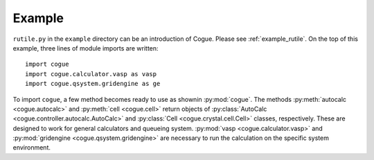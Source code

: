 Example
========

``rutile.py`` in the ``example`` directory can be an introduction of
Cogue. Please see :ref:`example_rutile`. On the top of this example,
three lines of module imports are written::

   import cogue
   import cogue.calculator.vasp as vasp
   import cogue.qsystem.gridengine as ge

To import ``cogue``, a few method becomes ready to use as shownin
:py:mod:`cogue`. The methods :py:meth:`autocalc <cogue.autocalc>` and
:py:meth:`cell <cogue.cell>` return objects of
:py:class:`AutoCalc <cogue.controller.autocalc.AutoCalc>` and
:py:class:`Cell <cogue.crystal.cell.Cell>` classes,
respectively. These are designed to work for general calculators and queueing system. :py:mod:`vasp <cogue.calculator.vasp>` and
:py:mod:`gridengine <cogue.qsystem.gridengine>` are necessary to run
the calculation on the specific system environment.
